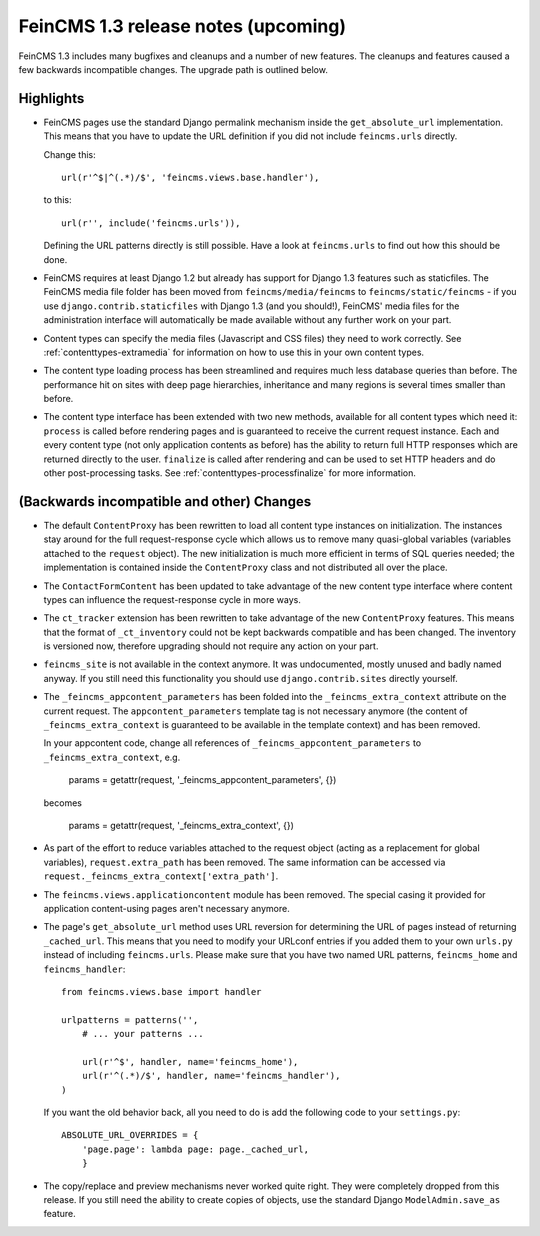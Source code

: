 ====================================
FeinCMS 1.3 release notes (upcoming)
====================================


FeinCMS 1.3 includes many bugfixes and cleanups and a number of new features.
The cleanups and features caused a few backwards incompatible changes. The
upgrade path is outlined below.

Highlights
==========

* FeinCMS pages use the standard Django permalink mechanism inside the
  ``get_absolute_url`` implementation. This means that you have to update the
  URL definition if you did not include ``feincms.urls`` directly.

  Change this::

      url(r'^$|^(.*)/$', 'feincms.views.base.handler'),

  to this::

      url(r'', include('feincms.urls')),

  Defining the URL patterns directly is still possible. Have a look at
  ``feincms.urls`` to find out how this should be done.

* FeinCMS requires at least Django 1.2 but already has support for Django 1.3
  features such as staticfiles. The FeinCMS media file folder has been moved
  from ``feincms/media/feincms`` to ``feincms/static/feincms`` - if you use
  ``django.contrib.staticfiles`` with Django 1.3 (and you should!), FeinCMS'
  media files for the administration interface will automatically be made
  available without any further work on your part.

* Content types can specify the media files (Javascript and CSS files) they
  need to work correctly. See :ref:`contenttypes-extramedia` for information
  on how to use this in your own content types.

* The content type loading process has been streamlined and requires much
  less database queries than before. The performance hit on sites with deep
  page hierarchies, inheritance and many regions is several times smaller
  than before.

* The content type interface has been extended with two new methods, available
  for all content types which need it: ``process`` is called before rendering
  pages and is guaranteed to receive the current request instance. Each and
  every content type (not only application contents as before) has the
  ability to return full HTTP responses which are returned directly to the
  user. ``finalize`` is called after rendering and can be used to set
  HTTP headers and do other post-processing tasks. See
  :ref:`contenttypes-processfinalize` for more information.


(Backwards incompatible and other) Changes
==========================================

* The default ``ContentProxy`` has been rewritten to load all content type
  instances on initialization. The instances stay around for the full
  request-response cycle which allows us to remove many quasi-global variables
  (variables attached to the ``request`` object). The new initialization is
  much more efficient in terms of SQL queries needed; the implementation is
  contained inside the ``ContentProxy`` class and not distributed all over
  the place.

* The ``ContactFormContent`` has been updated to take advantage of the
  new content type interface where content types can influence the
  request-response cycle in more ways.

* The ``ct_tracker`` extension has been rewritten to take advantage of the
  new ``ContentProxy`` features. This means that the format of ``_ct_inventory``
  could not be kept backwards compatible and has been changed. The inventory
  is versioned now, therefore upgrading should not require any action on
  your part.

* ``feincms_site`` is not available in the context anymore. It was undocumented,
  mostly unused and badly named anyway. If you still need this functionality you
  should use ``django.contrib.sites`` directly yourself.

* The ``_feincms_appcontent_parameters`` has been folded into the
  ``_feincms_extra_context`` attribute on the current request. The
  ``appcontent_parameters`` template tag is not necessary anymore
  (the content of ``_feincms_extra_context`` is guaranteed to be available in
  the template context) and has been removed.

  In your appcontent code, change all references of ``_feincms_appcontent_parameters``
  to ``_feincms_extra_context``, e.g.

      params = getattr(request, '_feincms_appcontent_parameters', {})

  becomes

      params = getattr(request, '_feincms_extra_context', {})

* As part of the effort to reduce variables attached to the request object
  (acting as a replacement for global variables), ``request.extra_path``
  has been removed. The same information can be accessed via
  ``request._feincms_extra_context['extra_path']``.

* The ``feincms.views.applicationcontent`` module has been removed. The
  special casing it provided for application content-using pages aren't
  necessary anymore.

* The page's ``get_absolute_url`` method uses URL reversion for determining the
  URL of pages instead of returning ``_cached_url``. This means that you need
  to modify your URLconf entries if you added them to your own ``urls.py``
  instead of including ``feincms.urls``. Please make sure that you have two
  named URL patterns, ``feincms_home`` and ``feincms_handler``::

      from feincms.views.base import handler

      urlpatterns = patterns('',
          # ... your patterns ...

          url(r'^$', handler, name='feincms_home'),
          url(r'^(.*)/$', handler, name='feincms_handler'),
      )

  If you want the old behavior back, all you need to do is add the following
  code to your ``settings.py``::

      ABSOLUTE_URL_OVERRIDES = {
          'page.page': lambda page: page._cached_url,
          }

* The copy/replace and preview mechanisms never worked quite right. They were
  completely dropped from this release. If you still need the ability to create
  copies of objects, use the standard Django ``ModelAdmin.save_as`` feature.
